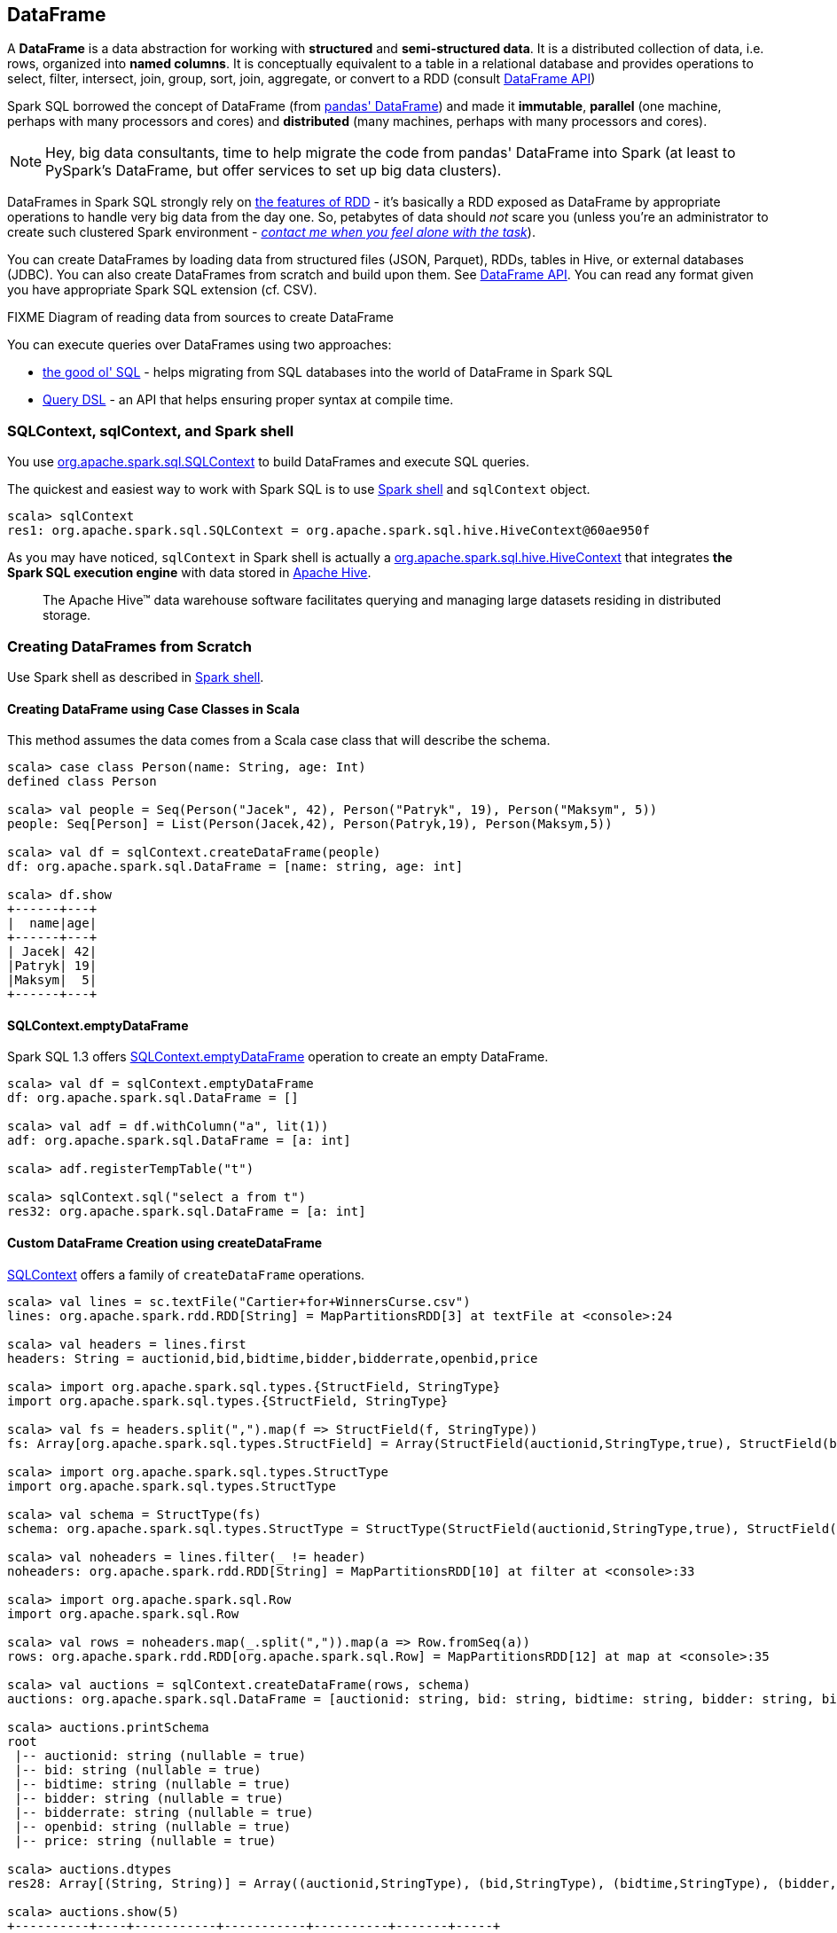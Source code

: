 == DataFrame

A *DataFrame* is a data abstraction for working with *structured* and *semi-structured data*. It is a distributed collection of data, i.e. rows, organized into *named columns*. It is conceptually equivalent to a table in a relational database and provides operations to select, filter, intersect, join, group, sort, join, aggregate, or convert to a RDD (consult https://spark.apache.org/docs/latest/api/scala/index.html#org.apache.spark.sql.DataFrame[DataFrame API])

Spark SQL borrowed the concept of DataFrame (from http://pandas.pydata.org/pandas-docs/stable/dsintro.html[pandas' DataFrame]) and made it *immutable*, *parallel* (one machine, perhaps with many processors and cores) and *distributed* (many machines, perhaps with many processors and cores).

NOTE: Hey, big data consultants, time to help migrate the code from pandas' DataFrame into Spark (at least to PySpark’s DataFrame, but offer services to set up big data clusters).

DataFrames in Spark SQL strongly rely on link:spark-rdd.adoc[the features of RDD] - it's basically a RDD exposed as DataFrame by appropriate operations to handle very big data from the day one. So, petabytes of data should _not_ scare you (unless you're an administrator to create such clustered Spark environment - link:book-intro.adoc[_contact me when you feel alone with the task_]).

You can create DataFrames by loading data from structured files (JSON, Parquet), RDDs, tables in Hive, or external databases (JDBC). You can also create DataFrames from scratch and build upon them. See https://spark.apache.org/docs/latest/api/scala/index.html#org.apache.spark.sql.DataFrame[DataFrame API]. You can read any format given you have appropriate Spark SQL extension (cf. CSV).

.FIXME Diagram of reading data from sources to create DataFrame

You can execute queries over DataFrames using two approaches:

* <<query-using-sql, the good ol' SQL>> - helps migrating from SQL databases into the world of DataFrame in Spark SQL
* <<query-using-dsl, Query DSL>> - an API that helps ensuring proper syntax at compile time.

=== SQLContext, sqlContext, and Spark shell

You use https://spark.apache.org/docs/latest/api/scala/index.html#org.apache.spark.sql.SQLContext[org.apache.spark.sql.SQLContext] to build DataFrames and execute SQL queries.

The quickest and easiest way to work with Spark SQL is to use link:spark-shell.adoc[Spark shell] and `sqlContext` object.

```
scala> sqlContext
res1: org.apache.spark.sql.SQLContext = org.apache.spark.sql.hive.HiveContext@60ae950f
```

As you may have noticed, `sqlContext` in Spark shell is actually a  https://spark.apache.org/docs/latest/api/scala/index.html#org.apache.spark.sql.hive.HiveContext[org.apache.spark.sql.hive.HiveContext] that integrates *the Spark SQL execution engine* with data stored in https://hive.apache.org/[Apache Hive].

> The Apache Hive™ data warehouse software facilitates querying and managing large datasets residing in distributed storage.

=== Creating DataFrames from Scratch

Use Spark shell as described in link:spark-shell.adoc[Spark shell].

==== Creating DataFrame using Case Classes in Scala

This method assumes the data comes from a Scala case class that will describe the schema.

[source, scala]
----
scala> case class Person(name: String, age: Int)
defined class Person

scala> val people = Seq(Person("Jacek", 42), Person("Patryk", 19), Person("Maksym", 5))
people: Seq[Person] = List(Person(Jacek,42), Person(Patryk,19), Person(Maksym,5))

scala> val df = sqlContext.createDataFrame(people)
df: org.apache.spark.sql.DataFrame = [name: string, age: int]

scala> df.show
+------+---+
|  name|age|
+------+---+
| Jacek| 42|
|Patryk| 19|
|Maksym|  5|
+------+---+
----

==== SQLContext.emptyDataFrame

Spark SQL 1.3 offers https://spark.apache.org/docs/latest/api/scala/index.html#org.apache.spark.sql.SQLContext[SQLContext.emptyDataFrame] operation to create an empty DataFrame.

```
scala> val df = sqlContext.emptyDataFrame
df: org.apache.spark.sql.DataFrame = []

scala> val adf = df.withColumn("a", lit(1))
adf: org.apache.spark.sql.DataFrame = [a: int]

scala> adf.registerTempTable("t")

scala> sqlContext.sql("select a from t")
res32: org.apache.spark.sql.DataFrame = [a: int]
```

==== Custom DataFrame Creation using createDataFrame

https://spark.apache.org/docs/latest/api/scala/index.html#org.apache.spark.sql.SQLContext[SQLContext] offers a family of `createDataFrame` operations.

```
scala> val lines = sc.textFile("Cartier+for+WinnersCurse.csv")
lines: org.apache.spark.rdd.RDD[String] = MapPartitionsRDD[3] at textFile at <console>:24

scala> val headers = lines.first
headers: String = auctionid,bid,bidtime,bidder,bidderrate,openbid,price

scala> import org.apache.spark.sql.types.{StructField, StringType}
import org.apache.spark.sql.types.{StructField, StringType}

scala> val fs = headers.split(",").map(f => StructField(f, StringType))
fs: Array[org.apache.spark.sql.types.StructField] = Array(StructField(auctionid,StringType,true), StructField(bid,StringType,true), StructField(bidtime,StringType,true), StructField(bidder,StringType,true), StructField(bidderrate,StringType,true), StructField(openbid,StringType,true), StructField(price,StringType,true))

scala> import org.apache.spark.sql.types.StructType
import org.apache.spark.sql.types.StructType

scala> val schema = StructType(fs)
schema: org.apache.spark.sql.types.StructType = StructType(StructField(auctionid,StringType,true), StructField(bid,StringType,true), StructField(bidtime,StringType,true), StructField(bidder,StringType,true), StructField(bidderrate,StringType,true), StructField(openbid,StringType,true), StructField(price,StringType,true))

scala> val noheaders = lines.filter(_ != header)
noheaders: org.apache.spark.rdd.RDD[String] = MapPartitionsRDD[10] at filter at <console>:33

scala> import org.apache.spark.sql.Row
import org.apache.spark.sql.Row

scala> val rows = noheaders.map(_.split(",")).map(a => Row.fromSeq(a))
rows: org.apache.spark.rdd.RDD[org.apache.spark.sql.Row] = MapPartitionsRDD[12] at map at <console>:35

scala> val auctions = sqlContext.createDataFrame(rows, schema)
auctions: org.apache.spark.sql.DataFrame = [auctionid: string, bid: string, bidtime: string, bidder: string, bidderrate: string, openbid: string, price: string]

scala> auctions.printSchema
root
 |-- auctionid: string (nullable = true)
 |-- bid: string (nullable = true)
 |-- bidtime: string (nullable = true)
 |-- bidder: string (nullable = true)
 |-- bidderrate: string (nullable = true)
 |-- openbid: string (nullable = true)
 |-- price: string (nullable = true)

scala> auctions.dtypes
res28: Array[(String, String)] = Array((auctionid,StringType), (bid,StringType), (bidtime,StringType), (bidder,StringType), (bidderrate,StringType), (openbid,StringType), (price,StringType))

scala> auctions.show(5)
+----------+----+-----------+-----------+----------+-------+-----+
| auctionid| bid|    bidtime|     bidder|bidderrate|openbid|price|
+----------+----+-----------+-----------+----------+-------+-----+
|1638843936| 500|0.478368056|  kona-java|       181|    500| 1625|
|1638843936| 800|0.826388889|     doc213|        60|    500| 1625|
|1638843936| 600|3.761122685|       zmxu|         7|    500| 1625|
|1638843936|1500|5.226377315|carloss8055|         5|    500| 1625|
|1638843936|1600|   6.570625|    jdrinaz|         6|    500| 1625|
+----------+----+-----------+-----------+----------+-------+-----+
only showing top 5 rows
```

=== Loading data from structured files

==== Creating DataFrame from CSV file

Let's start with an example in which *schema inference* relies on a custom case class in Scala.

```
scala> val lines = sc.textFile("Cartier+for+WinnersCurse.csv")
lines: org.apache.spark.rdd.RDD[String] = MapPartitionsRDD[3] at textFile at <console>:24

scala> val header = lines.first
header: String = auctionid,bid,bidtime,bidder,bidderrate,openbid,price

scala> lines.count
res3: Long = 1349

scala> case class Auction(auctionid: String, bid: Float, bidtime: Float, bidder: String, bidderrate: Int, openbid: Float, price: Float)
defined class Auction

scala> val noheader = lines.filter(_ != header)
noheader: org.apache.spark.rdd.RDD[String] = MapPartitionsRDD[53] at filter at <console>:31

scala> val auctions = noheader.map(_.split(",")).map(r => Auction(r(0), r(1).toFloat, r(2).toFloat, r(3), r(4).toInt, r(5).toFloat, r(6).toFloat))
auctions: org.apache.spark.rdd.RDD[Auction] = MapPartitionsRDD[59] at map at <console>:35

scala> val df = auctions.toDF
df: org.apache.spark.sql.DataFrame = [auctionid: string, bid: float, bidtime: float, bidder: string, bidderrate: int, openbid: float, price: float]

scala> df.printSchema
root
 |-- auctionid: string (nullable = true)
 |-- bid: float (nullable = false)
 |-- bidtime: float (nullable = false)
 |-- bidder: string (nullable = true)
 |-- bidderrate: integer (nullable = false)
 |-- openbid: float (nullable = false)
 |-- price: float (nullable = false)

scala> df.show
+----------+------+----------+-----------------+----------+-------+------+
| auctionid|   bid|   bidtime|           bidder|bidderrate|openbid| price|
+----------+------+----------+-----------------+----------+-------+------+
|1638843936| 500.0|0.47836804|        kona-java|       181|  500.0|1625.0|
|1638843936| 800.0| 0.8263889|           doc213|        60|  500.0|1625.0|
|1638843936| 600.0| 3.7611227|             zmxu|         7|  500.0|1625.0|
|1638843936|1500.0| 5.2263775|      carloss8055|         5|  500.0|1625.0|
|1638843936|1600.0|  6.570625|          jdrinaz|         6|  500.0|1625.0|
|1638843936|1550.0| 6.8929167|      carloss8055|         5|  500.0|1625.0|
|1638843936|1625.0| 6.8931136|      carloss8055|         5|  500.0|1625.0|
|1638844284| 225.0|  1.237419|dre_313@yahoo.com|         0|  200.0| 500.0|
|1638844284| 500.0| 1.2524074|        njbirdmom|        33|  200.0| 500.0|
|1638844464| 300.0| 1.8111342|          aprefer|        58|  300.0| 740.0|
|1638844464| 305.0| 3.2126737|        19750926o|         3|  300.0| 740.0|
|1638844464| 450.0| 4.1657987|         coharley|        30|  300.0| 740.0|
|1638844464| 450.0| 6.7363195|        adammurry|         5|  300.0| 740.0|
|1638844464| 500.0| 6.7364697|        adammurry|         5|  300.0| 740.0|
|1638844464|505.78| 6.9881945|        19750926o|         3|  300.0| 740.0|
|1638844464| 551.0| 6.9896526|        19750926o|         3|  300.0| 740.0|
|1638844464| 570.0| 6.9931483|        19750926o|         3|  300.0| 740.0|
|1638844464| 601.0| 6.9939003|        19750926o|         3|  300.0| 740.0|
|1638844464| 610.0|  6.994965|        19750926o|         3|  300.0| 740.0|
|1638844464| 560.0| 6.9953704|            ps138|         5|  300.0| 740.0|
+----------+------+----------+-----------------+----------+-------+------+
only showing top 20 rows
```

==== Creating DataFrame from CSV files using spark-csv module

You're going to use https://github.com/databricks/spark-csv[spark-csv] to load the CSV file above for proper parsing and loading.

Start the Spark shell using `--packages` option as follows:

```
➜  spark git:(master) ✗ ./bin/spark-shell --packages com.databricks:spark-csv_2.11:1.2.0
Ivy Default Cache set to: /Users/jacek/.ivy2/cache
The jars for the packages stored in: /Users/jacek/.ivy2/jars
:: loading settings :: url = jar:file:/Users/jacek/dev/oss/spark/assembly/target/scala-2.11/spark-assembly-1.5.0-SNAPSHOT-hadoop2.7.1.jar!/org/apache/ivy/core/settings/ivysettings.xml
com.databricks#spark-csv_2.11 added as a dependency

scala> val df = sqlContext.read.format("com.databricks.spark.csv").option("header", "true").load("Cartier+for+WinnersCurse.csv")
df: org.apache.spark.sql.DataFrame = [auctionid: string, bid: string, bidtime: string, bidder: string, bidderrate: string, openbid: string, price: string]

scala> df.printSchema
root
 |-- auctionid: string (nullable = true)
 |-- bid: string (nullable = true)
 |-- bidtime: string (nullable = true)
 |-- bidder: string (nullable = true)
 |-- bidderrate: string (nullable = true)
 |-- openbid: string (nullable = true)
 |-- price: string (nullable = true)

 scala> df.show
 +----------+------+-----------+-----------------+----------+-------+-----+
 | auctionid|   bid|    bidtime|           bidder|bidderrate|openbid|price|
 +----------+------+-----------+-----------------+----------+-------+-----+
 |1638843936|   500|0.478368056|        kona-java|       181|    500| 1625|
 |1638843936|   800|0.826388889|           doc213|        60|    500| 1625|
 |1638843936|   600|3.761122685|             zmxu|         7|    500| 1625|
 |1638843936|  1500|5.226377315|      carloss8055|         5|    500| 1625|
 |1638843936|  1600|   6.570625|          jdrinaz|         6|    500| 1625|
 |1638843936|  1550|6.892916667|      carloss8055|         5|    500| 1625|
 |1638843936|  1625|6.893113426|      carloss8055|         5|    500| 1625|
 |1638844284|   225|1.237418982|dre_313@yahoo.com|         0|    200|  500|
 |1638844284|   500|1.252407407|        njbirdmom|        33|    200|  500|
 |1638844464|   300|1.811134259|          aprefer|        58|    300|  740|
 |1638844464|   305|3.212673611|        19750926o|         3|    300|  740|
 |1638844464|   450|4.165798611|         coharley|        30|    300|  740|
 |1638844464|   450|6.736319444|        adammurry|         5|    300|  740|
 |1638844464|   500|6.736469907|        adammurry|         5|    300|  740|
 |1638844464|505.78|6.988194444|        19750926o|         3|    300|  740|
 |1638844464|   551|6.989652778|        19750926o|         3|    300|  740|
 |1638844464|   570|6.993148148|        19750926o|         3|    300|  740|
 |1638844464|   601|6.993900463|        19750926o|         3|    300|  740|
 |1638844464|   610|6.994965278|        19750926o|         3|    300|  740|
 |1638844464|   560| 6.99537037|            ps138|         5|    300|  740|
 +----------+------+-----------+-----------------+----------+-------+-----+
 only showing top 20 rows
```

==== Loading DataFrames using read

Spark SQL 1.4 offers https://spark.apache.org/docs/latest/api/scala/index.html#org.apache.spark.sql.SQLContext[SQLContext.read] operation to build a dataframe from external storage systems, e.g. file systems, key-value stores, etc.

The supported structured data (file) formats are:

* JSON
* Parquet
* JDBC
* ORC
* Hive tables
* libsvm (using `sqlContext.read.format("libsvm")`)

```
scala> val r = sqlContext.read
r: org.apache.spark.sql.DataFrameReader = org.apache.spark.sql.DataFrameReader@59e67a18

scala> r.parquet("/path/to/file.parquet")
scala> r.schema(schema).json("/path/to/file.json")
scala> r.format("libsvm").load("data/mllib/sample_libsvm_data.txt")
```

=== Querying DataFrame

==== [[query-using-dsl]] Using Query DSL (like Pandas)

```
scala> auctions.groupBy("bidder").count().show(5)
+--------------------+-----+
|              bidder|count|
+--------------------+-----+
|    dennisthemenace1|    1|
|            amskymom|    5|
| nguyenat@san.rr.com|    4|
|           millyjohn|    1|
|ykelectro@hotmail...|    2|
+--------------------+-----+
only showing top 5 rows
```

In the following example you query for the top 5 of the most active bidders.

Note the _tiny_ `$` and `desc` together with the column name to sort the rows by.

```
scala> auctions.groupBy("bidder").count().sort($"count".desc).show(5)
+------------+-----+
|      bidder|count|
+------------+-----+
|    lass1004|   22|
|  pascal1666|   19|
|     freembd|   17|
|restdynamics|   17|
|   happyrova|   17|
+------------+-----+
only showing top 5 rows

scala> import org.apache.spark.sql.functions._
import org.apache.spark.sql.functions._

scala> auctions.groupBy("bidder").count().sort(desc("count")).show(5)
+------------+-----+
|      bidder|count|
+------------+-----+
|    lass1004|   22|
|  pascal1666|   19|
|     freembd|   17|
|restdynamics|   17|
|   happyrova|   17|
+------------+-----+
only showing top 5 rows
```

```
scala> df.select("auctionid").distinct.count
res88: Long = 97

scala> df.groupBy("bidder").count.show
+--------------------+-----+
|              bidder|count|
+--------------------+-----+
|    dennisthemenace1|    1|
|            amskymom|    5|
| nguyenat@san.rr.com|    4|
|           millyjohn|    1|
|ykelectro@hotmail...|    2|
|   shetellia@aol.com|    1|
|              rrolex|    1|
|            bupper99|    2|
|           cheddaboy|    2|
|             adcc007|    1|
|           varvara_b|    1|
|            yokarine|    4|
|          steven1328|    1|
|              anjara|    2|
|              roysco|    1|
|lennonjasonmia@ne...|    2|
|northwestportland...|    4|
|             bosspad|   10|
|        31strawberry|    6|
|          nana-tyler|   11|
+--------------------+-----+
only showing top 20 rows
```

==== [[query-using-sql]] Using SQL

Register a DataFrame as a named temporary table to run SQL.

[source,scala]
----
scala> df.registerTempTable("auctions") // <1>

scala> val sql = sqlContext.sql("SELECT count(*) AS count FROM auctions")
sql: org.apache.spark.sql.DataFrame = [count: bigint]
----
<1> Register a temporary table so SQL queries make sense


You can execute a SQL query on a DataFrame using `sql` operation, but before the query is executed it is optimized by *Catalyst query optimizer*. You can print the physical plan for a DataFrame using the `explain` operation.

```
scala> sql.explain
== Physical Plan ==
TungstenAggregate(key=[], functions=[(count(1),mode=Final,isDistinct=false)], output=[count#148L])
 TungstenExchange SinglePartition
  TungstenAggregate(key=[], functions=[(count(1),mode=Partial,isDistinct=false)], output=[currentCount#156L])
   TungstenProject
    Scan PhysicalRDD[auctionid#49,bid#50,bidtime#51,bidder#52,bidderrate#53,openbid#54,price#55]

scala> sql.show
+-----+
|count|
+-----+
| 1348|
+-----+

scala> val count = sql.collect()(0).getLong(0)
count: Long = 1348
```

=== DataFrame.explain

When performance is the issue you should use `DataFrame.explain(true)`.

CAUTION: What does it do exactly?

=== Example Datasets

* http://www.modelingonlineauctions.com/datasets[eBay online auctions]
* https://data.sfgov.org/Public-Safety/SFPD-Incidents-from-1-January-2003/tmnf-yvry[SFPD Crime Incident Reporting system]
